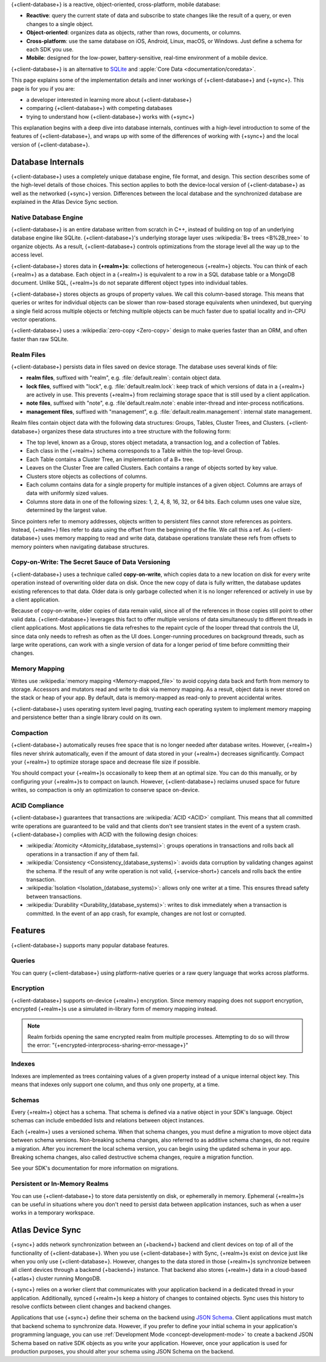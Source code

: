 {+client-database+} is a reactive, object-oriented, cross-platform,
mobile database:

- **Reactive**: query the current state of data
  and subscribe to state changes like the result of a query, or even
  changes to a single object.

- **Object-oriented**: organizes data as objects, rather than rows,
  documents, or columns.

- **Cross-platform**: use the same database on iOS, Android,
  Linux, macOS, or Windows. Just define a schema for each SDK you use.

- **Mobile**: designed for the low-power, battery-sensitive, real-time
  environment of a mobile device.

{+client-database+} is an alternative to
`SQLite <https://www.sqlite.org/index.html>`__ and
:apple:`Core Data <documentation/coredata>`.

This page explains some of the implementation details and inner workings
of {+client-database+} and {+sync+}. This page is for you if you are:

- a developer interested in learning more about {+client-database+}

- comparing {+client-database+} with competing databases

- trying to understand how {+client-database+} works with
  {+sync+}

This explanation begins with a deep dive into database internals,
continues with a high-level introduction to some of the features of
{+client-database+}, and wraps up with some of the differences of working 
with {+sync+} and the local version of {+client-database+}.

Database Internals
------------------

{+client-database+} uses a completely unique database engine,
file format, and design. This section describes some of the high-level
details of those choices. This section applies to both the device-local
version of {+client-database+} as well as the networked {+sync+} version.
Differences between the local database and the synchronized database are
explained in the Atlas Device Sync section.

Native Database Engine
~~~~~~~~~~~~~~~~~~~~~~

{+client-database+} is an entire database written from
scratch in C++, instead of building on top of an underlying database
engine like SQLite. {+client-database+}'s underlying storage layer uses
:wikipedia:`B+ trees <B%2B_tree>` to organize objects. As a result,
{+client-database+} controls optimizations from the storage level all
the way up to the access level.

{+client-database+} stores data in **{+realm+}s**: collections of
heterogeneous {+realm+} objects. You can think of each {+realm+} as a
database. Each object in a {+realm+} is equivalent to a row
in a SQL database table or a MongoDB document. Unlike SQL, {+realm+}s do
not separate different object types into individual tables.

{+client-database+} stores objects as groups of property values. We call
this column-based storage. This means that queries or writes for
individual objects can be slower than row-based storage equivalents when
unindexed, but querying a single field across multiple objects or
fetching multiple objects can be much faster due to spatial locality and
in-CPU vector operations.

{+client-database+} uses a :wikipedia:`zero-copy <Zero-copy>` design to
make queries faster than an ORM, and often faster than raw SQLite.


Realm Files
~~~~~~~~~~~

{+client-database+} persists data in files saved on device
storage. The database uses several kinds of file:

- **realm files**, suffixed with "realm", e.g. :file:`default.realm`:
  contain object data.
- **lock files**, suffixed with "lock", e.g. :file:`default.realm.lock`:
  keep track of which versions of data in a {+realm+} are
  actively in use. This prevents {+realm+} from reclaiming storage space
  that is still used by a client application. 
- **note files**, suffixed with "note", e.g. :file`default.realm.note`:
  enable inter-thread and inter-process notifications.
- **management files**, suffixed with "management", e.g. :file:`default.realm.management`:
  internal state management.

Realm files contain object data with the following data structures:
Groups, Tables, Cluster Trees, and Clusters. {+client-database+}
organizes these data structures into a tree structure with the following
form:

- The top level, known as a Group, stores object metadata, a transaction
  log, and a collection of Tables.

- Each class in the {+realm+} schema corresponds to a Table within the
  top-level Group.

- Each Table contains a Cluster Tree, an implementation of a B+ tree.

- Leaves on the Cluster Tree are called Clusters. Each contains a range
  of objects sorted by key value.

- Clusters store objects as collections of columns.

- Each column contains data for a single property for multiple instances
  of a given object. Columns are arrays of data with uniformly sized
  values.

- Columns store data in one of the following sizes: 1, 2, 4, 8, 16, 32,
  or 64 bits. Each column uses one value size, determined by the largest
  value.

Since pointers refer to memory addresses, objects written to persistent
files cannot store references as pointers. Instead, {+realm+} files
refer to data using the offset from the beginning of the file. We call
this a ref. As {+client-database+} uses memory mapping to read and
write data, database operations translate these refs from offsets to
memory pointers when navigating database structures.

Copy-on-Write: The Secret Sauce of Data Versioning
~~~~~~~~~~~~~~~~~~~~~~~~~~~~~~~~~~~~~~~~~~~~~~~~~~

{+client-database+} uses a technique called **copy-on-write**, which
copies data to a new location on disk for every write operation instead
of overwriting older data on disk. Once the new copy of data is fully
written, the database updates existing references to that data. Older
data is only garbage collected when it is no longer referenced or
actively in use by a client application.

Because of copy-on-write, older copies of data remain valid, since all
of the references in those copies still point to other valid data.
{+client-database+} leverages this fact to offer multiple versions of
data simultaneously to different threads in client applications. Most
applications tie data refreshes to the repaint cycle of the looper
thread that controls the UI, since data only needs to refresh as often
as the UI does. Longer-running procedures on background threads,
such as large write operations, can work with a single version of data
for a longer period of time before committing their changes.

Memory Mapping
~~~~~~~~~~~~~~

Writes use :wikipedia:`memory mapping <Memory-mapped_file>` to avoid
copying data back and forth from memory to storage. Accessors and
mutators read and write to disk via memory mapping. As a result, object
data is never stored on the stack or heap of your app. By default, data
is memory-mapped as read-only to prevent accidental writes.

{+client-database+} uses operating system level paging, trusting each
operating system to implement memory mapping and persistence better than
a single library could on its own.

Compaction
~~~~~~~~~~

{+client-database+} automatically reuses free space that is no longer
needed after database writes. However, {+realm+} files never shrink
automatically, even if the amount of data stored in your {+realm+}
decreases significantly. Compact your {+realm+} to optimize storage
space and decrease file size if possible.

You should compact your {+realm+}s occasionally to keep them at an
optimal size. You can do this manually, or by configuring your
{+realm+}s to compact on launch. However, {+client-database+}
reclaims unused space for future writes, so compaction is only an
optimization to conserve space on-device.

ACID Compliance
~~~~~~~~~~~~~~~

{+client-database+} guarantees that transactions are :wikipedia:`ACID
<ACID>` compliant. This means that all committed write
operations are guaranteed to be valid and that clients don't
see transient states in the event of a system crash. {+client-database+}
complies with ACID with the following design choices:

- :wikipedia:`Atomicity <Atomicity_(database_systems)>`: groups
  operations in transactions and rolls back all operations in a
  transaction if any of them fail.

- :wikipedia:`Consistency <Consistency_(database_systems)>`: avoids
  data corruption by validating changes against the schema. If the
  result of any write operation is not valid, {+service-short+} cancels
  and rolls back the entire transaction.

- :wikipedia:`Isolation <Isolation_(database_systems)>`: allows only
  one writer at a time. This ensures thread safety between transactions.

- :wikipedia:`Durability <Durability_(database_systems)>`: writes to
  disk immediately when a transaction is committed. In the event of an
  app crash, for example, changes are not lost or corrupted.

Features
--------

{+client-database+} supports many popular database features.

Queries
~~~~~~~

You can query {+client-database+} using platform-native queries or a
raw query language that works across platforms.

Encryption
~~~~~~~~~~

{+client-database+} supports on-device {+realm+} encryption. Since
memory mapping does not support encryption, encrypted {+realm+}s use a
simulated in-library form of memory mapping instead.

.. note::

   Realm forbids opening the same encrypted realm from multiple processes.
   Attempting to do so will throw the error:
   "{+encrypted-interprocess-sharing-error-message+}"

Indexes
~~~~~~~

Indexes are implemented as trees containing values of a given property
instead of a unique internal object key. This means that indexes only
support one column, and thus only one property, at a time.

Schemas
~~~~~~~

Every {+realm+} object has a schema. That schema is defined via a native
object in your SDK's language. Object schemas can include embedded lists
and relations between object instances.

Each {+realm+} uses a versioned schema. When that schema changes, you
must define a migration to move object data between schema versions.
Non-breaking schema changes, also referred to as additive schema changes, 
do not require a migration. After you increment the local schema version, 
you can begin using the updated schema in your app. Breaking schema 
changes, also called destructive schema changes, require a migration function.

See your SDK's documentation for more information on migrations.

Persistent or In-Memory Realms
~~~~~~~~~~~~~~~~~~~~~~~~~~~~~~

You can use {+client-database+} to store data persistently on disk, or
ephemerally in memory. Ephemeral {+realm+}s can be useful in situations
where you don't need to persist data between application instances, such
as when a user works in a temporary workspace.

Atlas Device Sync
-----------------

{+sync+} adds network synchronization between an {+backend+} backend and
client devices on top of all of the functionality of {+client-database+}.
When you use {+client-database+} with Sync, {+realm+}s exist on device
just like when you only use {+client-database+}. However, changes to
the data stored in those {+realm+}s synchronize between all client
devices through a backend {+backend+} instance. That backend also stores
{+realm+} data in a cloud-based {+atlas+} cluster running MongoDB.

{+sync+} relies on a worker client that communicates with your
application backend in a dedicated thread in your application.
Additionally, synced {+realm+}s keep a history of changes to contained
objects. Sync uses this history to resolve conflicts between client
changes and backend changes.

Applications that use {+sync+} define their schema on the backend using
`JSON Schema <https://json-schema.org/learn/getting-started-step-by-step.html>`__.
Client applications must match that backend schema to synchronize data.
However, if you prefer to define your initial schema in your application's
programming language, you can use :ref:`Development Mode
<concept-development-mode>` to create a backend JSON Schema based on
native SDK objects as you write your application. However, once your
application is used for production purposes, you should alter your
schema using JSON Schema on the backend.
